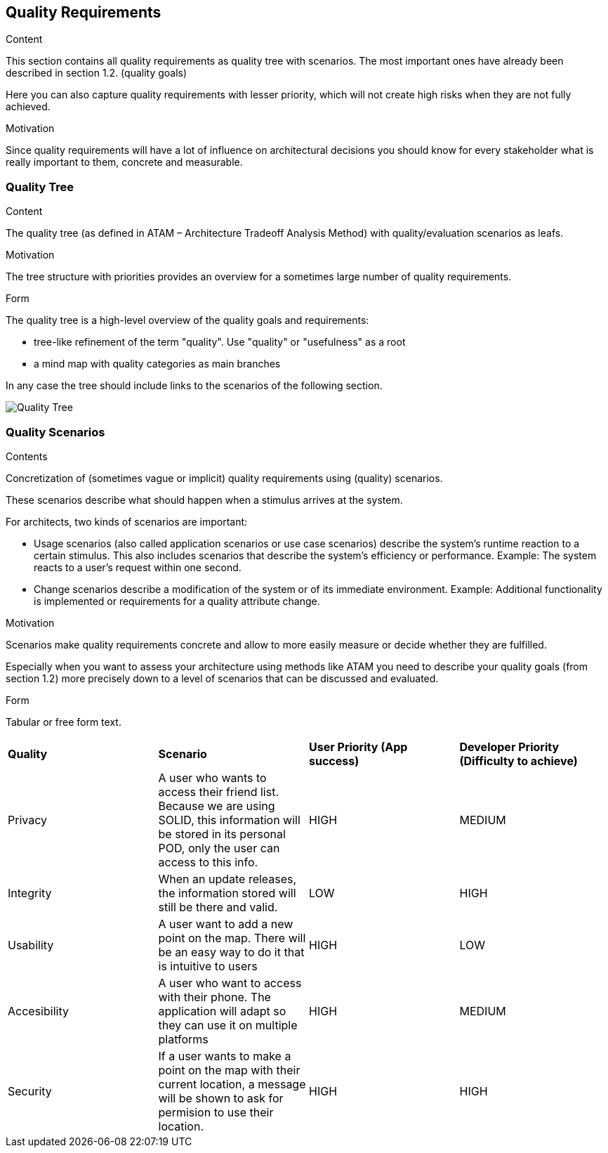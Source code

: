 [[section-quality-scenarios]]
== Quality Requirements


[role="arc42help"]
****

.Content
This section contains all quality requirements as quality tree with scenarios. The most important ones have already been described in section 1.2. (quality goals)

Here you can also capture quality requirements with lesser priority,
which will not create high risks when they are not fully achieved.

.Motivation
Since quality requirements will have a lot of influence on architectural
decisions you should know for every stakeholder what is really important to them,
concrete and measurable.
****

=== Quality Tree

[role="arc42help"]

****
.Content
The quality tree (as defined in ATAM – Architecture Tradeoff Analysis Method) with quality/evaluation scenarios as leafs.

.Motivation
The tree structure with priorities provides an overview for a sometimes large number of quality requirements.

.Form
The quality tree is a high-level overview of the quality goals and requirements:

* tree-like refinement of the term "quality". Use "quality" or "usefulness" as a root
* a mind map with quality categories as main branches

In any case the tree should include links to the scenarios of the following section.
****

image:Quality Tree.png["Quality Tree"]

=== Quality Scenarios

[role="arc42help"]
****
.Contents
Concretization of (sometimes vague or implicit) quality requirements using (quality) scenarios.

These scenarios describe what should happen when a stimulus arrives at the system.

For architects, two kinds of scenarios are important:

* Usage scenarios (also called application scenarios or use case scenarios) describe the system’s runtime reaction to a certain stimulus. This also includes scenarios that describe the system’s efficiency or performance. Example: The system reacts to a user’s request within one second.
* Change scenarios describe a modification of the system or of its immediate environment. Example: Additional functionality is implemented or requirements for a quality attribute change.

.Motivation
Scenarios make quality requirements concrete and allow to
more easily measure or decide whether they are fulfilled.

Especially when you want to assess your architecture using methods like
ATAM you need to describe your quality goals (from section 1.2)
more precisely down to a level of scenarios that can be discussed and evaluated.

.Form
Tabular or free form text.
****

|=======================
|*Quality*|*Scenario*|*User Priority (App success)*|*Developer Priority (Difficulty to achieve)*
|Privacy| A user who wants to access their friend list. Because we are using SOLID, this information will be stored in its personal POD, only the user can access to this info. | HIGH | MEDIUM
|Integrity| When an update releases, the information stored will still be there and valid. | LOW | HIGH
|Usability| A user want to add a new point on the map. There will be an easy way to do it that is intuitive to users | HIGH | LOW
|Accesibility| A user who want to access with their phone. The application will adapt so they can use it on multiple platforms | HIGH | MEDIUM
|Security| If a user wants to make a point on the map with their current location, a message will be shown to ask for permision to use their location. | HIGH | HIGH
|=======================
